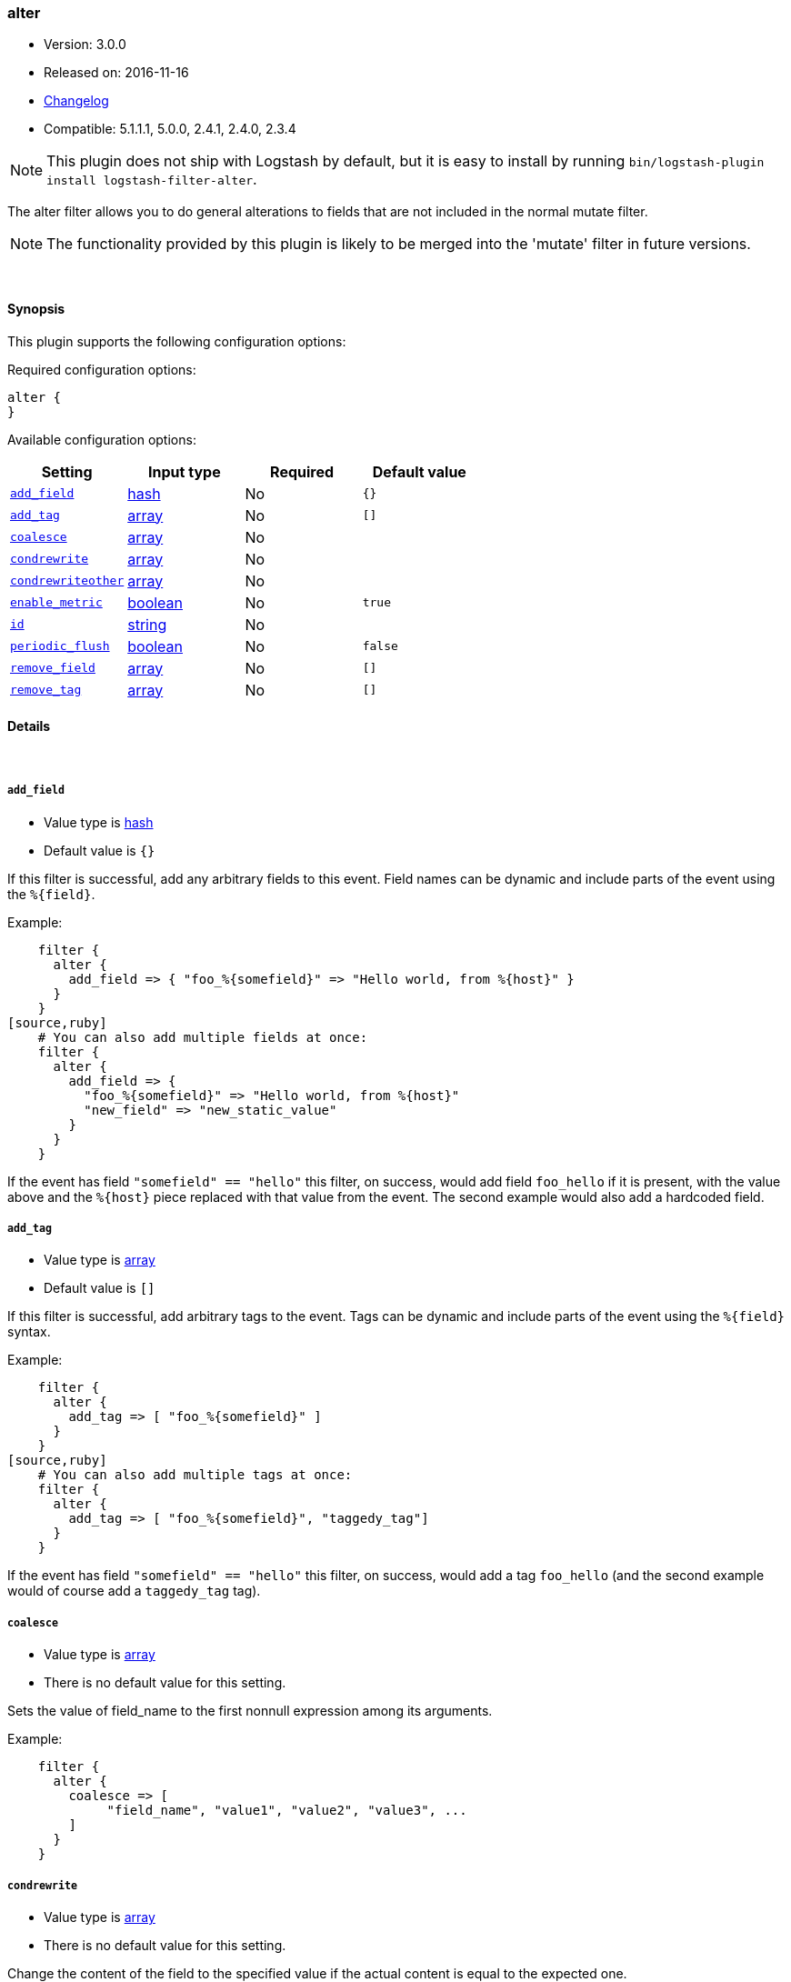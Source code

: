 [[plugins-filters-alter]]
=== alter

* Version: 3.0.0
* Released on: 2016-11-16
* https://github.com/logstash-plugins/logstash-filter-alter/blob/master/CHANGELOG.md#300[Changelog]
* Compatible: 5.1.1.1, 5.0.0, 2.4.1, 2.4.0, 2.3.4


NOTE: This plugin does not ship with Logstash by default, but it is easy to install by running `bin/logstash-plugin install logstash-filter-alter`.


The alter filter allows you to do general alterations to fields 
that are not included in the normal mutate filter. 


NOTE: The functionality provided by this plugin is likely to
be merged into the 'mutate' filter in future versions.

&nbsp;

==== Synopsis

This plugin supports the following configuration options:

Required configuration options:

[source,json]
--------------------------
alter {
}
--------------------------



Available configuration options:

[cols="<,<,<,<m",options="header",]
|=======================================================================
|Setting |Input type|Required|Default value
| <<plugins-filters-alter-add_field>> |<<hash,hash>>|No|`{}`
| <<plugins-filters-alter-add_tag>> |<<array,array>>|No|`[]`
| <<plugins-filters-alter-coalesce>> |<<array,array>>|No|
| <<plugins-filters-alter-condrewrite>> |<<array,array>>|No|
| <<plugins-filters-alter-condrewriteother>> |<<array,array>>|No|
| <<plugins-filters-alter-enable_metric>> |<<boolean,boolean>>|No|`true`
| <<plugins-filters-alter-id>> |<<string,string>>|No|
| <<plugins-filters-alter-periodic_flush>> |<<boolean,boolean>>|No|`false`
| <<plugins-filters-alter-remove_field>> |<<array,array>>|No|`[]`
| <<plugins-filters-alter-remove_tag>> |<<array,array>>|No|`[]`
|=======================================================================


==== Details

&nbsp;

[[plugins-filters-alter-add_field]]
===== `add_field` 

  * Value type is <<hash,hash>>
  * Default value is `{}`

If this filter is successful, add any arbitrary fields to this event.
Field names can be dynamic and include parts of the event using the `%{field}`.

Example:
[source,ruby]
    filter {
      alter {
        add_field => { "foo_%{somefield}" => "Hello world, from %{host}" }
      }
    }
[source,ruby]
    # You can also add multiple fields at once:
    filter {
      alter {
        add_field => {
          "foo_%{somefield}" => "Hello world, from %{host}"
          "new_field" => "new_static_value"
        }
      }
    }

If the event has field `"somefield" == "hello"` this filter, on success,
would add field `foo_hello` if it is present, with the
value above and the `%{host}` piece replaced with that value from the
event. The second example would also add a hardcoded field.

[[plugins-filters-alter-add_tag]]
===== `add_tag` 

  * Value type is <<array,array>>
  * Default value is `[]`

If this filter is successful, add arbitrary tags to the event.
Tags can be dynamic and include parts of the event using the `%{field}`
syntax.

Example:
[source,ruby]
    filter {
      alter {
        add_tag => [ "foo_%{somefield}" ]
      }
    }
[source,ruby]
    # You can also add multiple tags at once:
    filter {
      alter {
        add_tag => [ "foo_%{somefield}", "taggedy_tag"]
      }
    }

If the event has field `"somefield" == "hello"` this filter, on success,
would add a tag `foo_hello` (and the second example would of course add a `taggedy_tag` tag).

[[plugins-filters-alter-coalesce]]
===== `coalesce` 

  * Value type is <<array,array>>
  * There is no default value for this setting.

Sets the value of field_name to the first nonnull expression among its arguments.

Example:
[source,ruby]
    filter {
      alter {
        coalesce => [
             "field_name", "value1", "value2", "value3", ...
        ]
      }
    }

[[plugins-filters-alter-condrewrite]]
===== `condrewrite` 

  * Value type is <<array,array>>
  * There is no default value for this setting.

Change the content of the field to the specified value
if the actual content is equal to the expected one.

Example:
[source,ruby]
    filter {
      alter {
        condrewrite => [ 
             "field_name", "expected_value", "new_value",
             "field_name2", "expected_value2", "new_value2",
             ....
           ]
      }
    }

[[plugins-filters-alter-condrewriteother]]
===== `condrewriteother` 

  * Value type is <<array,array>>
  * There is no default value for this setting.

Change the content of the field to the specified value
if the content of another field is equal to the expected one.

Example:
[source,ruby]
    filter {
      alter {
        condrewriteother => [ 
             "field_name", "expected_value", "field_name_to_change", "value",
             "field_name2", "expected_value2", "field_name_to_change2", "value2",
             ....
        ]
      }
    }

[[plugins-filters-alter-enable_metric]]
===== `enable_metric` 

  * Value type is <<boolean,boolean>>
  * Default value is `true`

Disable or enable metric logging for this specific plugin instance
by default we record all the metrics we can, but you can disable metrics collection
for a specific plugin.

[[plugins-filters-alter-id]]
===== `id` 

  * Value type is <<string,string>>
  * There is no default value for this setting.

Add a unique `ID` to the plugin instance, this `ID` is used for tracking
information for a specific configuration of the plugin.

```
output {
 stdout {
   id => "ABC"
 }
}
```

If you don't explicitely set this variable Logstash will generate a unique name.

[[plugins-filters-alter-periodic_flush]]
===== `periodic_flush` 

  * Value type is <<boolean,boolean>>
  * Default value is `false`

Call the filter flush method at regular interval.
Optional.

[[plugins-filters-alter-remove_field]]
===== `remove_field` 

  * Value type is <<array,array>>
  * Default value is `[]`

If this filter is successful, remove arbitrary fields from this event.
Fields names can be dynamic and include parts of the event using the %{field}
Example:
[source,ruby]
    filter {
      alter {
        remove_field => [ "foo_%{somefield}" ]
      }
    }
[source,ruby]
    # You can also remove multiple fields at once:
    filter {
      alter {
        remove_field => [ "foo_%{somefield}", "my_extraneous_field" ]
      }
    }

If the event has field `"somefield" == "hello"` this filter, on success,
would remove the field with name `foo_hello` if it is present. The second
example would remove an additional, non-dynamic field.

[[plugins-filters-alter-remove_tag]]
===== `remove_tag` 

  * Value type is <<array,array>>
  * Default value is `[]`

If this filter is successful, remove arbitrary tags from the event.
Tags can be dynamic and include parts of the event using the `%{field}`
syntax.

Example:
[source,ruby]
    filter {
      alter {
        remove_tag => [ "foo_%{somefield}" ]
      }
    }
[source,ruby]
    # You can also remove multiple tags at once:
    filter {
      alter {
        remove_tag => [ "foo_%{somefield}", "sad_unwanted_tag"]
      }
    }

If the event has field `"somefield" == "hello"` this filter, on success,
would remove the tag `foo_hello` if it is present. The second example
would remove a sad, unwanted tag as well.


